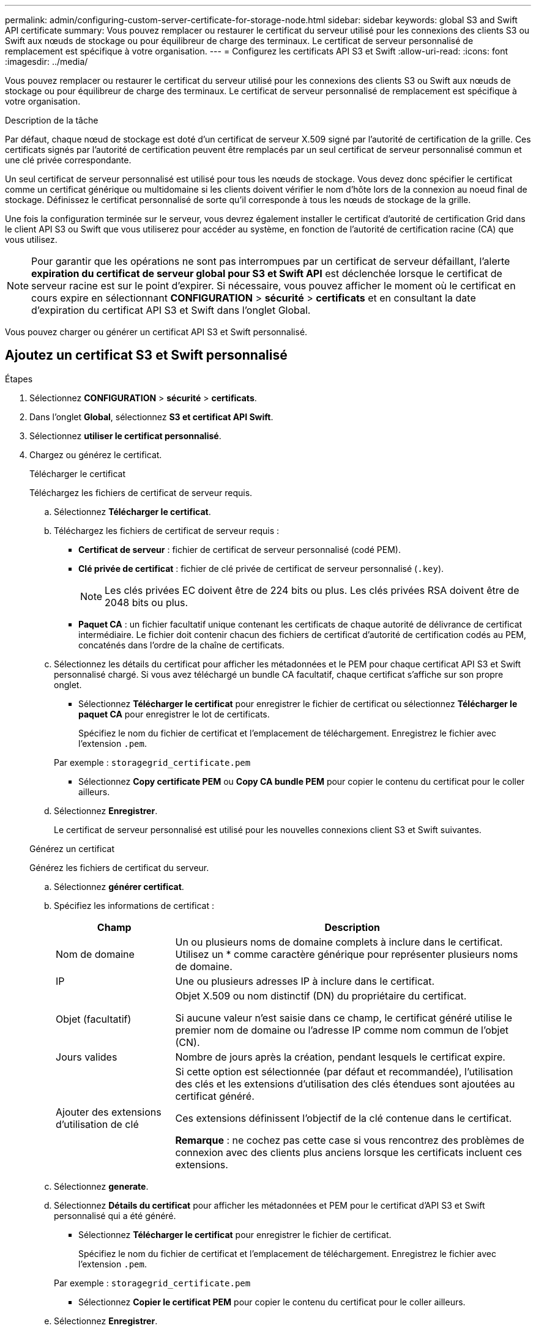 ---
permalink: admin/configuring-custom-server-certificate-for-storage-node.html 
sidebar: sidebar 
keywords: global S3 and Swift API certificate 
summary: Vous pouvez remplacer ou restaurer le certificat du serveur utilisé pour les connexions des clients S3 ou Swift aux nœuds de stockage ou pour équilibreur de charge des terminaux. Le certificat de serveur personnalisé de remplacement est spécifique à votre organisation. 
---
= Configurez les certificats API S3 et Swift
:allow-uri-read: 
:icons: font
:imagesdir: ../media/


[role="lead"]
Vous pouvez remplacer ou restaurer le certificat du serveur utilisé pour les connexions des clients S3 ou Swift aux nœuds de stockage ou pour équilibreur de charge des terminaux. Le certificat de serveur personnalisé de remplacement est spécifique à votre organisation.

.Description de la tâche
Par défaut, chaque nœud de stockage est doté d'un certificat de serveur X.509 signé par l'autorité de certification de la grille. Ces certificats signés par l'autorité de certification peuvent être remplacés par un seul certificat de serveur personnalisé commun et une clé privée correspondante.

Un seul certificat de serveur personnalisé est utilisé pour tous les nœuds de stockage. Vous devez donc spécifier le certificat comme un certificat générique ou multidomaine si les clients doivent vérifier le nom d'hôte lors de la connexion au noeud final de stockage. Définissez le certificat personnalisé de sorte qu'il corresponde à tous les nœuds de stockage de la grille.

Une fois la configuration terminée sur le serveur, vous devrez également installer le certificat d'autorité de certification Grid dans le client API S3 ou Swift que vous utiliserez pour accéder au système, en fonction de l'autorité de certification racine (CA) que vous utilisez.


NOTE: Pour garantir que les opérations ne sont pas interrompues par un certificat de serveur défaillant, l'alerte *expiration du certificat de serveur global pour S3 et Swift API* est déclenchée lorsque le certificat de serveur racine est sur le point d'expirer. Si nécessaire, vous pouvez afficher le moment où le certificat en cours expire en sélectionnant *CONFIGURATION* > *sécurité* > *certificats* et en consultant la date d'expiration du certificat API S3 et Swift dans l'onglet Global.

Vous pouvez charger ou générer un certificat API S3 et Swift personnalisé.



== Ajoutez un certificat S3 et Swift personnalisé

.Étapes
. Sélectionnez *CONFIGURATION* > *sécurité* > *certificats*.
. Dans l'onglet *Global*, sélectionnez *S3 et certificat API Swift*.
. Sélectionnez *utiliser le certificat personnalisé*.
. Chargez ou générez le certificat.
+
[role="tabbed-block"]
====
.Télécharger le certificat
--
Téléchargez les fichiers de certificat de serveur requis.

.. Sélectionnez *Télécharger le certificat*.
.. Téléchargez les fichiers de certificat de serveur requis :
+
*** *Certificat de serveur* : fichier de certificat de serveur personnalisé (codé PEM).
*** *Clé privée de certificat* : fichier de clé privée de certificat de serveur personnalisé (`.key`).
+

NOTE: Les clés privées EC doivent être de 224 bits ou plus. Les clés privées RSA doivent être de 2048 bits ou plus.

*** *Paquet CA* : un fichier facultatif unique contenant les certificats de chaque autorité de délivrance de certificat intermédiaire. Le fichier doit contenir chacun des fichiers de certificat d'autorité de certification codés au PEM, concaténés dans l'ordre de la chaîne de certificats.


.. Sélectionnez les détails du certificat pour afficher les métadonnées et le PEM pour chaque certificat API S3 et Swift personnalisé chargé. Si vous avez téléchargé un bundle CA facultatif, chaque certificat s'affiche sur son propre onglet.
+
*** Sélectionnez *Télécharger le certificat* pour enregistrer le fichier de certificat ou sélectionnez *Télécharger le paquet CA* pour enregistrer le lot de certificats.
+
Spécifiez le nom du fichier de certificat et l'emplacement de téléchargement. Enregistrez le fichier avec l'extension `.pem`.

+
Par exemple : `storagegrid_certificate.pem`

*** Sélectionnez *Copy certificate PEM* ou *Copy CA bundle PEM* pour copier le contenu du certificat pour le coller ailleurs.


.. Sélectionnez *Enregistrer*.
+
Le certificat de serveur personnalisé est utilisé pour les nouvelles connexions client S3 et Swift suivantes.



--
.Générez un certificat
--
Générez les fichiers de certificat du serveur.

.. Sélectionnez *générer certificat*.
.. Spécifiez les informations de certificat :
+
[cols="1a,3a"]
|===
| Champ | Description 


 a| 
Nom de domaine
 a| 
Un ou plusieurs noms de domaine complets à inclure dans le certificat. Utilisez un * comme caractère générique pour représenter plusieurs noms de domaine.



 a| 
IP
 a| 
Une ou plusieurs adresses IP à inclure dans le certificat.



 a| 
Objet (facultatif)
 a| 
Objet X.509 ou nom distinctif (DN) du propriétaire du certificat.

Si aucune valeur n'est saisie dans ce champ, le certificat généré utilise le premier nom de domaine ou l'adresse IP comme nom commun de l'objet (CN).



 a| 
Jours valides
 a| 
Nombre de jours après la création, pendant lesquels le certificat expire.



 a| 
Ajouter des extensions d'utilisation de clé
 a| 
Si cette option est sélectionnée (par défaut et recommandée), l'utilisation des clés et les extensions d'utilisation des clés étendues sont ajoutées au certificat généré.

Ces extensions définissent l'objectif de la clé contenue dans le certificat.

*Remarque* : ne cochez pas cette case si vous rencontrez des problèmes de connexion avec des clients plus anciens lorsque les certificats incluent ces extensions.

|===
.. Sélectionnez *generate*.
.. Sélectionnez *Détails du certificat* pour afficher les métadonnées et PEM pour le certificat d'API S3 et Swift personnalisé qui a été généré.
+
*** Sélectionnez *Télécharger le certificat* pour enregistrer le fichier de certificat.
+
Spécifiez le nom du fichier de certificat et l'emplacement de téléchargement. Enregistrez le fichier avec l'extension `.pem`.

+
Par exemple : `storagegrid_certificate.pem`

*** Sélectionnez *Copier le certificat PEM* pour copier le contenu du certificat pour le coller ailleurs.


.. Sélectionnez *Enregistrer*.
+
Le certificat de serveur personnalisé est utilisé pour les nouvelles connexions client S3 et Swift suivantes.



--
====
. Sélectionnez un onglet pour afficher les métadonnées du certificat de serveur StorageGRID par défaut, un certificat signé par l'autorité de certification qui a été chargé ou un certificat personnalisé qui a été généré.
+

NOTE: Après avoir téléchargé ou généré un nouveau certificat, autorisez jusqu'à un jour l'effacement des alertes d'expiration de certificat associées.

. Actualisez la page pour vous assurer que le navigateur Web est mis à jour.
. Après avoir ajouté un certificat d'API S3 et Swift personnalisé, la page de certificats d'API S3 et Swift affiche des informations détaillées sur le certificat d'API S3 et Swift personnalisé utilisé. + vous pouvez télécharger ou copier le certificat PEM selon vos besoins.




== Restaurez le certificat API S3 et Swift par défaut

Vous pouvez revenir à l'utilisation du certificat d'API S3 et Swift par défaut pour les connexions des clients S3 et Swift aux nœuds de stockage. Toutefois, vous ne pouvez pas utiliser le certificat par défaut des API S3 et Swift pour un terminal d'équilibrage des charges.

.Étapes
. Sélectionnez *CONFIGURATION* > *sécurité* > *certificats*.
. Dans l'onglet *Global*, sélectionnez *S3 et certificat API Swift*.
. Sélectionnez *utiliser le certificat par défaut*.
+
Lorsque vous restaurez la version par défaut du certificat d'API S3 et Swift global, les fichiers de certificat de serveur personnalisé que vous avez configurés sont supprimés et ne peuvent pas être récupérés du système. Le certificat par défaut des API S3 et Swift sera utilisé pour les nouvelles connexions clientes S3 et Swift suivantes aux nœuds de stockage.

. Sélectionnez *OK* pour confirmer l'avertissement et restaurer le certificat API S3 et Swift par défaut.
+
Si vous disposez de l'autorisation d'accès racine et que le certificat d'API S3 et Swift personnalisé a été utilisé pour les connexions de terminal de l'équilibreur de charge, une liste de terminaux d'équilibreur de charge qui ne seront plus accessibles via le certificat d'API S3 et Swift par défaut s'affiche. Accédez à link:../admin/configuring-load-balancer-endpoints.html["Configurer les terminaux de l'équilibreur de charge"] pour modifier ou supprimer les points finaux affectés.

. Actualisez la page pour vous assurer que le navigateur Web est mis à jour.




== Téléchargez ou copiez le certificat API S3 et Swift

Vous pouvez enregistrer ou copier le contenu du certificat de l'API S3 et Swift pour l'utiliser ailleurs.

.Étapes
. Sélectionnez *CONFIGURATION* > *sécurité* > *certificats*.
. Dans l'onglet *Global*, sélectionnez *S3 et certificat API Swift*.
. Sélectionnez l'onglet *Server* ou *CA bundle*, puis téléchargez ou copiez le certificat.
+
[role="tabbed-block"]
====
.Téléchargez le fichier de certificat ou le bundle CA
--
Téléchargez le certificat ou le bundle CA `.pem` fichier. Si vous utilisez un bundle CA facultatif, chaque certificat du bundle s'affiche dans son propre sous-onglet.

.. Sélectionnez *Télécharger le certificat* ou *Télécharger le paquet CA*.
+
Si vous téléchargez un bundle CA, tous les certificats des onglets secondaires de l'offre CA sont téléchargés en un seul fichier.

.. Spécifiez le nom du fichier de certificat et l'emplacement de téléchargement. Enregistrez le fichier avec l'extension `.pem`.
+
Par exemple : `storagegrid_certificate.pem`



--
.Copie du certificat ou pack CA PEM
--
Copiez le texte du certificat pour le coller ailleurs. Si vous utilisez un bundle CA facultatif, chaque certificat du bundle s'affiche dans son propre sous-onglet.

.. Sélectionnez *Copy Certificate PEM* ou *Copy CA bundle PEM*.
+
Si vous copiez un bundle CA, tous les certificats des onglets secondaires de l'offre CA sont copiés ensemble.

.. Collez le certificat copié dans un éditeur de texte.
.. Enregistrez le fichier texte avec l'extension `.pem`.
+
Par exemple : `storagegrid_certificate.pem`



--
====


.Informations associées
* link:../s3/index.html["UTILISEZ L'API REST S3"]
* link:../swift/index.html["Utilisez l'API REST de Swift"]
* link:configuring-s3-api-endpoint-domain-names.html["Configuration des noms de domaine de terminaux S3"]

